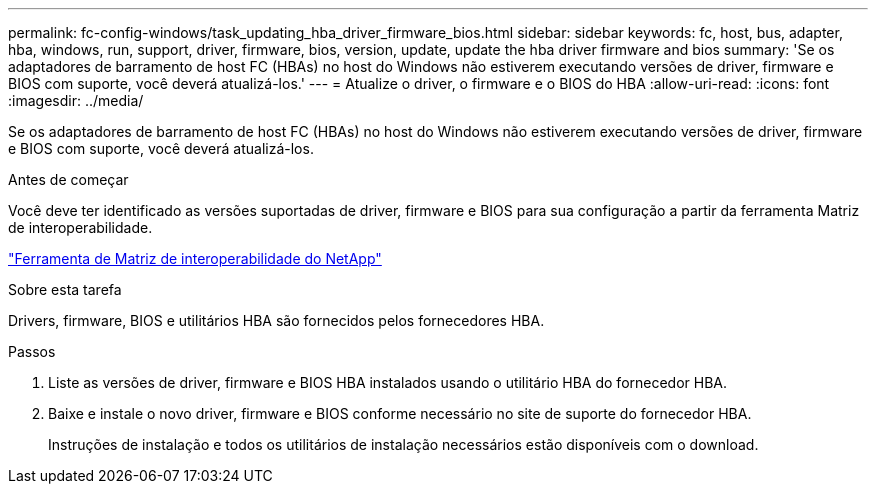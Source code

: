 ---
permalink: fc-config-windows/task_updating_hba_driver_firmware_bios.html 
sidebar: sidebar 
keywords: fc, host, bus, adapter, hba, windows, run, support, driver, firmware, bios, version, update, update the hba driver firmware and bios 
summary: 'Se os adaptadores de barramento de host FC (HBAs) no host do Windows não estiverem executando versões de driver, firmware e BIOS com suporte, você deverá atualizá-los.' 
---
= Atualize o driver, o firmware e o BIOS do HBA
:allow-uri-read: 
:icons: font
:imagesdir: ../media/


[role="lead"]
Se os adaptadores de barramento de host FC (HBAs) no host do Windows não estiverem executando versões de driver, firmware e BIOS com suporte, você deverá atualizá-los.

.Antes de começar
Você deve ter identificado as versões suportadas de driver, firmware e BIOS para sua configuração a partir da ferramenta Matriz de interoperabilidade.

https://mysupport.netapp.com/matrix["Ferramenta de Matriz de interoperabilidade do NetApp"]

.Sobre esta tarefa
Drivers, firmware, BIOS e utilitários HBA são fornecidos pelos fornecedores HBA.

.Passos
. Liste as versões de driver, firmware e BIOS HBA instalados usando o utilitário HBA do fornecedor HBA.
. Baixe e instale o novo driver, firmware e BIOS conforme necessário no site de suporte do fornecedor HBA.
+
Instruções de instalação e todos os utilitários de instalação necessários estão disponíveis com o download.


